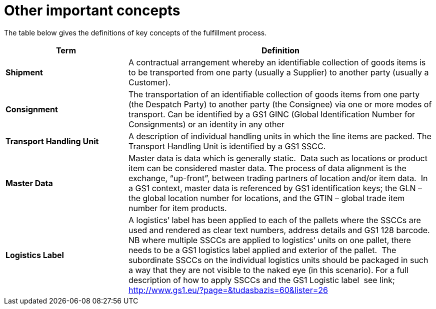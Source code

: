 [[other-important-concepts]]
= Other important concepts

The table below gives the definitions of key concepts of the fulfillment process.

[cols="2,5",options="header",]
|====
|Term |Definition
|*Shipment* |

A contractual arrangement whereby an identifiable collection of goods items is to be transported from one party (usually a Supplier) to another party (usually a Customer).

|*Consignment* |

The transportation of an identifiable collection of goods items from one party (the Despatch Party) to another party (the Consignee) via one or more modes of 
transport. Can be identified by a GS1 GINC (Global Identification Number for Consignments) or an identity in any other

|*Transport Handling Unit* |

A description of individual handling units in which the line items are packed. The Transport Handling Unit is identified by a GS1 SSCC.

|*Master Data* |

Master data is data which is generally static.  Data such as locations or product item can be considered master data.
The process of data alignment is the exchange, “up-front”, between trading partners of location and/or item data.  In a GS1 context, master data is referenced by GS1 identification keys; the GLN – the global location number for locations, and the GTIN – global trade item number for item products.

|*Logistics Label* |

A logistics’ label has been applied to each of the pallets where the SSCCs are used and rendered as clear text numbers, address details and GS1 128 barcode.  NB where multiple SSCCs are applied to logistics’ units on one pallet, there needs to be a GS1 logistics label applied and exterior of the pallet.  The subordinate SSCCs on the individual logistics units should be packaged in such a way that they are not visible to the naked eye (in this scenario). For a full description of how to apply SSCCs and the GS1 Logistic label  see link; http://www.gs1.eu/?page=&tudasbazis=60&lister=26

|====
